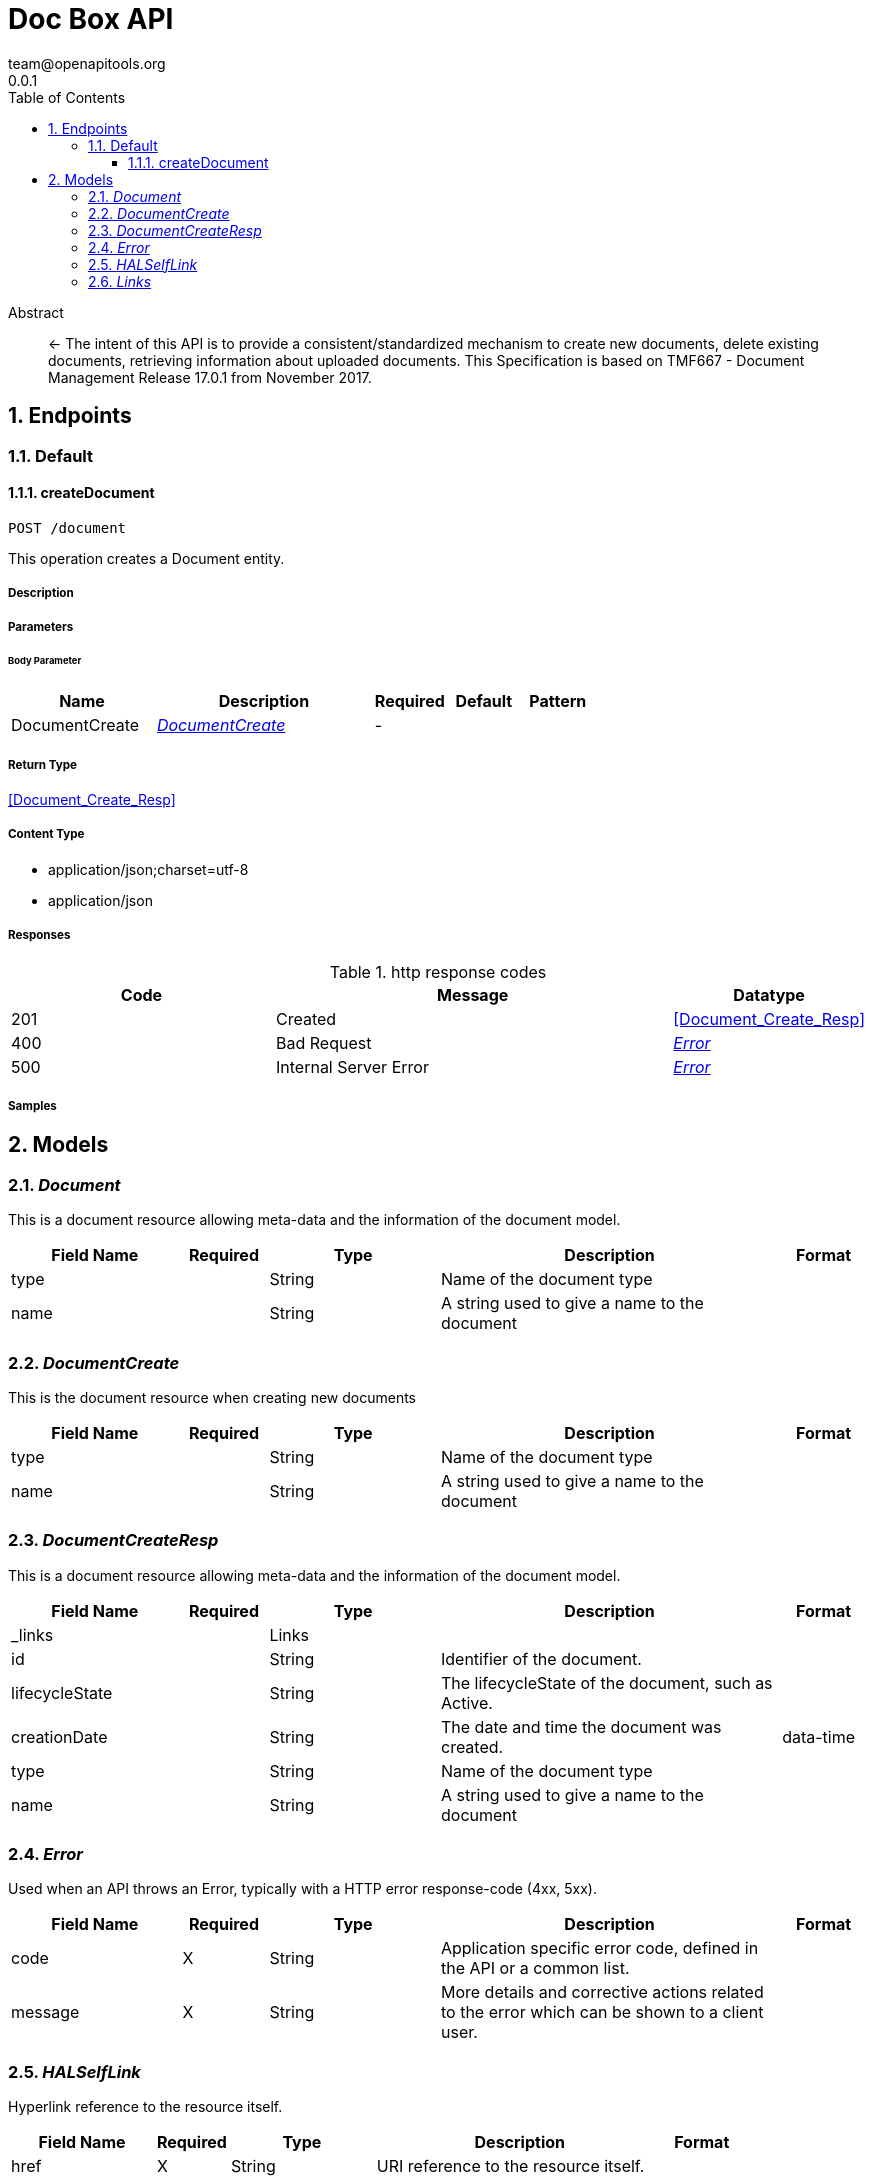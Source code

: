 = Doc Box API
team@openapitools.org
0.0.1
:toc: left
:numbered:
:toclevels: 3
:source-highlighter: highlightjs
:keywords: openapi, rest, Doc Box API
:specDir: ./
:snippetDir: ./
:generator-template: v1 2019-12-20
:info-url: https://openapi-generator.tech
:app-name: Doc Box API

[abstract]
.Abstract
<- The intent of this API is to provide a consistent/standardized mechanism to create new documents, delete existing documents, retrieving information about uploaded documents. This Specification is based on TMF667 - Document Management Release 17.0.1 from November 2017.


// markup not found, no include::{specDir}intro.adoc[opts=optional]



== Endpoints


[.Default]
=== Default


[.createDocument]
==== createDocument

`POST /document`

This operation creates a Document entity.

===== Description




// markup not found, no include::{specDir}document/POST/spec.adoc[opts=optional]



===== Parameters


====== Body Parameter

[cols="2,3,1,1,1"]
|===
|Name| Description| Required| Default| Pattern

| DocumentCreate
|  <<DocumentCreate>>
| -
| 
| 

|===





===== Return Type

<<Document_Create_Resp>>


===== Content Type

* application/json;charset=utf-8
* application/json

===== Responses

.http response codes
[cols="2,3,1"]
|===
| Code | Message | Datatype


| 201
| Created
|  <<Document_Create_Resp>>


| 400
| Bad Request
|  <<Error>>


| 500
| Internal Server Error
|  <<Error>>

|===

===== Samples


// markup not found, no include::{snippetDir}document/POST/http-request.adoc[opts=optional]


// markup not found, no include::{snippetDir}document/POST/http-response.adoc[opts=optional]



// file not found, no * wiremock data link :document/POST/POST.json[]


ifdef::internal-generation[]
===== Implementation

// markup not found, no include::{specDir}document/POST/implementation.adoc[opts=optional]


endif::internal-generation[]


[#models]
== Models


[#Document]
=== _Document_ 

This is a document resource allowing meta-data and the information of the document model.

[.fields-Document]
[cols="2,1,2,4,1"]
|===
| Field Name| Required| Type| Description| Format

| type
| 
| String 
| Name of the document type
|  

| name
| 
| String 
| A string used to give a name to the document
|  

|===


[#DocumentCreate]
=== _DocumentCreate_ 

This is the document resource when creating new documents

[.fields-DocumentCreate]
[cols="2,1,2,4,1"]
|===
| Field Name| Required| Type| Description| Format

| type
| 
| String 
| Name of the document type
|  

| name
| 
| String 
| A string used to give a name to the document
|  

|===


[#DocumentCreateResp]
=== _DocumentCreateResp_ 

This is a document resource allowing meta-data and the information of the document model.

[.fields-DocumentCreateResp]
[cols="2,1,2,4,1"]
|===
| Field Name| Required| Type| Description| Format

| _links
| 
| Links 
| 
|  

| id
| 
| String 
| Identifier of the document.
|  

| lifecycleState
| 
| String 
| The lifecycleState of the document, such as Active.
|  

| creationDate
| 
| String 
| The date and time the document was created.
| data-time 

| type
| 
| String 
| Name of the document type
|  

| name
| 
| String 
| A string used to give a name to the document
|  

|===


[#Error]
=== _Error_ 

Used when an API throws an Error, typically with a HTTP error response-code (4xx, 5xx).

[.fields-Error]
[cols="2,1,2,4,1"]
|===
| Field Name| Required| Type| Description| Format

| code
| X
| String 
| Application specific error code, defined in the API or a common list.
|  

| message
| X
| String 
| More details and corrective actions related to the error which can be shown to a client user.
|  

|===


[#HALSelfLink]
=== _HALSelfLink_ 

Hyperlink reference to the resource itself.

[.fields-HALSelfLink]
[cols="2,1,2,4,1"]
|===
| Field Name| Required| Type| Description| Format

| href
| X
| String 
| URI reference to the resource itself.
|  

|===


[#Links]
=== _Links_ 

Link reference to the resource itself.

[.fields-Links]
[cols="2,1,2,4,1"]
|===
| Field Name| Required| Type| Description| Format

| self
| 
| HALSelfLink 
| 
|  

|===


